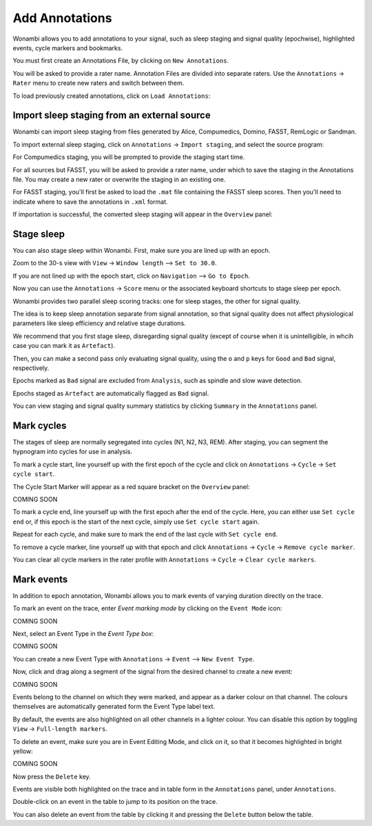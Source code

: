 .. _notes:

Add Annotations
===============

Wonambi allows you to add annotations to your signal, such as sleep staging and signal quality (epochwise), highlighted events, cycle markers and bookmarks.

You must first create an Annotations File, by clicking on ``New Annotations``.

You will be asked to provide a rater name. Annotation Files are divided into separate raters. Use the ``Annotations`` -> ``Rater`` menu to create new raters and switch between them.

To load previously created annotations, click on ``Load Annotations``:

.. image:: images/notes_03_load.png

Import sleep staging from an external source
--------------------------------------------

Wonambi can import sleep staging from files generated by Alice, Compumedics, Domino, FASST, RemLogic or Sandman.

To import external sleep staging, click on ``Annotations`` -> ``Import staging``, and select the source program:

.. image:: images/notes_04_import_fasst.png

For Compumedics staging, you will be prompted to provide the staging start time.

For all sources but FASST, you will be asked to provide a rater name, under which to save the staging in the Annotations file. You may create a new rater or overwrite the staging in an existing one.

For FASST staging, you'll first be asked to load the ``.mat`` file containing the FASST sleep scores. Then you'll need to indicate where to save the annotations in ``.xml`` format.

If importation is successful, the converted sleep staging will appear in the ``Overview`` panel:

.. image:: images/notes_05_show_imported.png

Stage sleep
-----------

You can also stage sleep within Wonambi. First, make sure you are lined up with an epoch. 

Zoom to the 30-s view with ``View`` -> ``Window length`` --> ``Set to 30.0``.

If you are not lined up with the epoch start, click on ``Navigation`` --> ``Go to Epoch``.

Now you can use the ``Annotations`` -> ``Score`` menu or the associated keyboard shortcuts to stage sleep per epoch.

Wonambi provides two parallel sleep scoring tracks: one for sleep stages, the other for signal quality.

The idea is to keep sleep annotation separate from signal annotation, so that signal quality does not affect physiological parameters like sleep efficiency and relative stage durations.

We recommend that you first stage sleep, disregarding signal quality (except of course when it is unintelligible, in whcih case you can mark it as ``Artefact``).

Then, you can make a second pass only evaluating signal quality, using the ``o`` and ``p`` keys for ``Good`` and ``Bad`` signal, respectively.

Epochs marked as ``Bad`` signal are excluded from ``Analysis``, such as spindle and slow wave detection.

Epochs staged as ``Artefact`` are automatically flagged as ``Bad`` signal.

You can view staging and signal quality summary statistics by clicking ``Summary`` in the ``Annotations`` panel.

Mark cycles
-----------

The stages of sleep are normally segregated into cycles (N1, N2, N3, REM). After staging, you can segment the hypnogram into cycles for use in analysis.

To mark a cycle start, line yourself up with the first epoch of the cycle and click on ``Annotations`` -> ``Cycle`` -> ``Set cycle start``.

The Cycle Start Marker will appear as a red square bracket on the ``Overview`` panel:

COMING SOON

To mark a cycle end, line yourself up with the first epoch after the end of the cycle. Here, you can either use ``Set cycle end`` or, if this epoch is the start of the next cycle, simply use ``Set cycle start`` again.

Repeat for each cycle, and make sure to mark the end of the last cycle with ``Set cycle end``.

To remove a cycle marker, line yourself up with that epoch and click ``Annotations`` -> ``Cycle`` -> ``Remove cycle marker``.

You can clear all cycle markers in the rater profile with ``Annotations`` -> ``Cycle`` -> ``Clear cycle markers``.

Mark events
-----------

In addition to epoch annotation, Wonambi allows you to mark events of varying duration directly on the trace.

To mark an event on the trace, enter `Event marking mode` by clicking on the ``Event Mode`` icon:

COMING SOON

Next, select an Event Type in the `Event Type box`:

COMING SOON 

You can create a new Event Type with ``Annotations`` -> ``Event`` --> ``New Event Type``.

Now, click and drag along a segment of the signal from the desired channel to create a new event:

COMING SOON

Events belong to the channel on which they were marked, and appear as a darker colour on that channel. The colours themselves are automatically generated form the Event Type label text. 

By default, the events are also highlighted on all other channels in a lighter colour. You can disable this option by toggling ``View`` -> ``Full-length markers``.

To delete an event, make sure you are in Event Editing Mode, and click on it, so that it becomes highlighted in bright yellow:

COMING SOON

Now press the ``Delete`` key.

Events are visible both highlighted on the trace and in table form in the ``Annotations`` panel, under ``Annotations``.

Double-click on an event in the table to jump to its position on the trace.

You can also delete an event from the table by clicking it and pressing the ``Delete`` button below the table.

